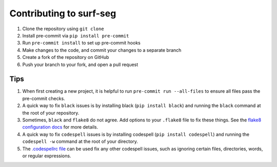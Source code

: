 ========================
Contributing to surf-seg
========================

#. Clone the repository using ``git clone``
#. Install pre-commit via ``pip install pre-commit``
#. Run ``pre-commit install`` to set up pre-commit hooks
#. Make changes to the code, and commit your changes to a separate branch
#. Create a fork of the repository on GitHub
#. Push your branch to your fork, and open a pull request

Tips
####

#. When first creating a new project, it is helpful to run ``pre-commit run --all-files`` to ensure all files pass the pre-commit checks.
#. A quick way to fix ``black`` issues is by installing black (``pip install black``) and running the ``black`` command at the root of your repository.
#. Sometimes, ``black`` and ``flake8`` do not agree. Add options to your ``.flake8`` file to fix these things. See the `flake8 configuration docs <https://flake8.pycqa.org/en/latest/user/configuration.html>`_ for more details.
#. A quick way to fix ``codespell`` issues is by installing codespell (``pip install codespell``) and running the ``codespell -w`` command at the root of your directory.
#. The `.codespellrc file <https://github.com/codespell-project/codespell#using-a-config-file>`_ can be used fix any other codespell issues, such as ignoring certain files, directories, words, or regular expressions.
